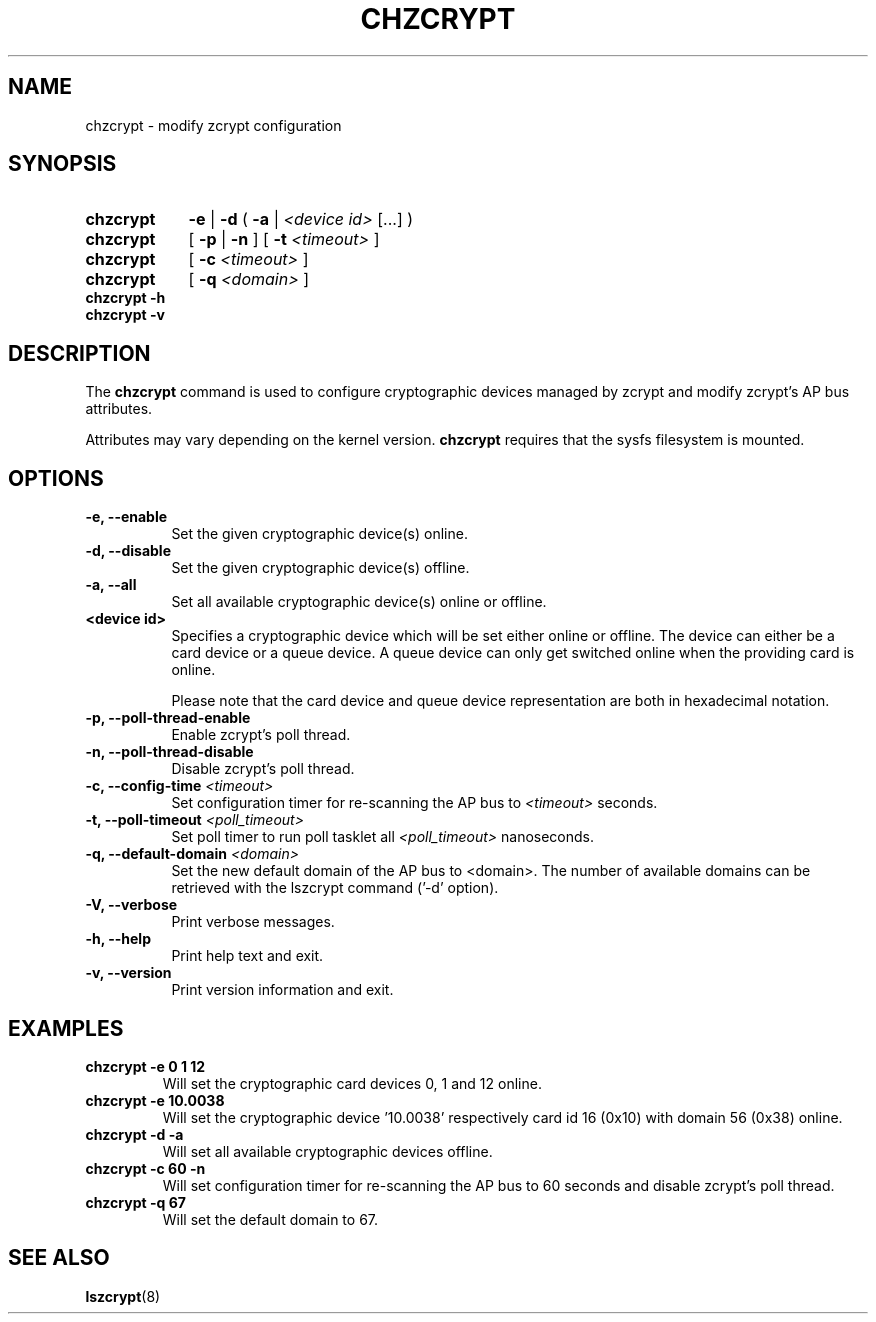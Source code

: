 .\" Copyright 2019 IBM Corp.
.\" s390-tools is free software; you can redistribute it and/or modify
.\" it under the terms of the MIT license. See LICENSE for details.
.\"
.TH CHZCRYPT 8 "AUG 2019" "s390-tools"
.SH NAME
chzcrypt \- modify zcrypt configuration
.SH SYNOPSIS
.TP 9
.B chzcrypt
.B -e
.RB "|"
.B -d
.RB "( " -a " | "
.I <device id>
[...] )
.TP
.B chzcrypt
.RB "[ " -p " | " -n " ] [ " -t
.I <timeout>
]
.TP
.B chzcrypt
.RB "[ " -c
.I <timeout>
]
.TP
.B chzcrypt
.RB "[ " -q
.I <domain>
]
.TP
.B chzcrypt -h
.TP
.B chzcrypt -v
.SH DESCRIPTION
The
.B chzcrypt
command is used to configure cryptographic devices managed by zcrypt and
modify zcrypt's AP bus attributes.

Attributes may vary depending on the kernel
version.
.B chzcrypt
requires that the sysfs filesystem is mounted.
.SH OPTIONS
.TP 8
.B -e, --enable
Set the given cryptographic device(s) online.
.TP 8
.B -d, --disable
Set the given cryptographic device(s) offline.
.TP 8
.B -a, --all
Set all available cryptographic device(s) online or offline.
.TP 8
.B <device id>
Specifies a cryptographic device which will be set either online or offline.
The device can either be a card device or a queue device.
A queue device can only get switched online when the providing card is online.

Please note that the card device and queue device representation are both
in hexadecimal notation.
.TP 8
.B -p, --poll-thread-enable
Enable zcrypt's poll thread.
.TP 8
.B -n, --poll-thread-disable
Disable zcrypt's poll thread.
.TP 8
.BI "-c, --config-time" " <timeout>"
Set configuration timer for re-scanning the AP bus to
.I <timeout>
seconds.
.TP 8
.BI "-t, --poll-timeout" " <poll_timeout>"
Set poll timer to run poll tasklet all
.I <poll_timeout>
nanoseconds.
.TP 8
.BI "-q, --default-domain" " <domain>"
Set the new default domain of the AP bus to <domain>.
The number of available domains can be retrieved with the lszcrypt
command ('-d' option).
.TP 8
.B -V, --verbose
Print verbose messages.
.TP 8
.B -h, --help
Print help text and exit.
.TP 8
.B -v, --version
Print version information and exit.
.SH EXAMPLES
.TP
.B chzcrypt -e 0 1 12
Will set the cryptographic card devices 0, 1 and 12 online.
.TP
.B chzcrypt -e 10.0038
Will set the cryptographic device '10.0038' respectively card id 16
(0x10) with domain 56 (0x38) online.
.TP
.B chzcrypt -d -a
Will set all available cryptographic devices offline.
.TP
.B chzcrypt -c 60 -n
Will set configuration timer for re-scanning the AP bus to 60 seconds and
disable zcrypt's poll thread.
.TP
.B chzcrypt -q 67
Will set the default domain to 67.
.SH SEE ALSO
\fBlszcrypt\fR(8)
